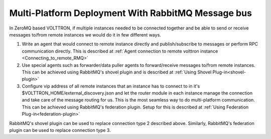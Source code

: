 .. _RMQ-Multi-Platform-Setup:

Multi-Platform Deployment With RabbitMQ Message bus
===================================================

In ZeroMQ based VOLTTRON, if multiple instances needed to be connected together
and be able to send or receive messages to/from remote instances we would do it
in few different ways.

1. Write an agent that would connect to remote instance directly and publish/subscribe to messages or
   perform RPC communication directly. This is described at
   :ref:`Agent connection to remote volttron instance <Connecting_to_remote_RMQ>`


2. Use special agents such as forwarder/data puller agents to forward/receive
   messages to/from remote instances. This can be achieved using RabbitMQ's shovel plugin and is described at
   :ref:`Using Shovel Plug-in<shovel-plugin>`

3. Configure vip address of all remote instances that an instance has to connect to
   in it's $VOLTTRON_HOME/external_discovery.json and let the router module in each instance
   manage the connection and take care of the message routing for us.
   This is the most seamless way to do multi-platform communication. This can be achieved using RabbitMQ's federation
   plugin. Setup for this is described at :ref:`Using Federation Plug-in<federation-plugin>`

RabbitMQ's shovel plugin can be used to replace connection type 2 described above.
Similarly, RabbitMQ's federation plugin can be used to replace connection type 3.
